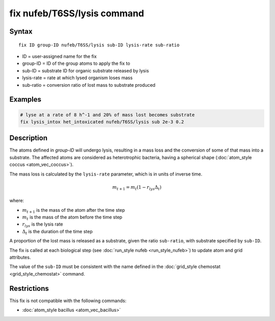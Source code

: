 .. index:: fix nufeb/T6SS/lysis

fix nufeb/T6SS/lysis command
============================

Syntax
""""""

.. parsed-literal::
    
     fix ID group-ID nufeb/T6SS/lysis sub-ID lysis-rate sub-ratio

* ID = user-assigned name for the fix
* group-ID = ID of the group atoms to apply the fix to
* sub-ID = substrate ID for organic substrate released by lysis
* lysis-rate = rate at which lysed organism loses mass 
* sub-ratio = conversion ratio of lost mass to substrate produced
         
Examples
""""""""

.. code-block::

   # lyse at a rate of 8 h^-1 and 20% of mass lost becomes substrate
   fix lysis_intox het_intoxicated nufeb/T6SS/lysis sub 2e-3 0.2
   
Description
"""""""""""
The atoms defined in *group-ID* will undergo lysis, resulting in a mass loss and the conversion of some of that mass into a substrate.
The affected atoms are considered as heterotrophic bacteria, having a spherical shape (:doc:`atom_style coccus <atom_vec_coccus>`).

The mass loss is calculated by the ``lysis-rate`` parameter, which is in units of inverse time. 

.. math::

   m_{t+1} = m_{t}(1-r_{lys} \Delta_t) 


where:

* :math:`m_{t+1}` is the mass of the atom after the time step
* :math:`m_{t}` is the mass of the atom before the time step
* :math:`r_{lys}` is the lysis rate 
* :math:`\Delta_t` is the duration of the time step 

A proportion of the lost mass is released as a substrate, given the ratio ``sub-ratio``, with substrate specified by ``sub-ID``.

The fix is called at each biological step (see :doc:`run_style nufeb <run_style_nufeb>`)
to update atom and grid attributes.

The value of the ``sub-ID`` must be consistent with the name defined in the
:doc:`grid_style chemostat <grid_style_chemostat>` command.


Restrictions
"""""""""""""
This fix is not compatible with the following commands:

* :doc:`atom_style bacillus <atom_vec_bacillus>`


